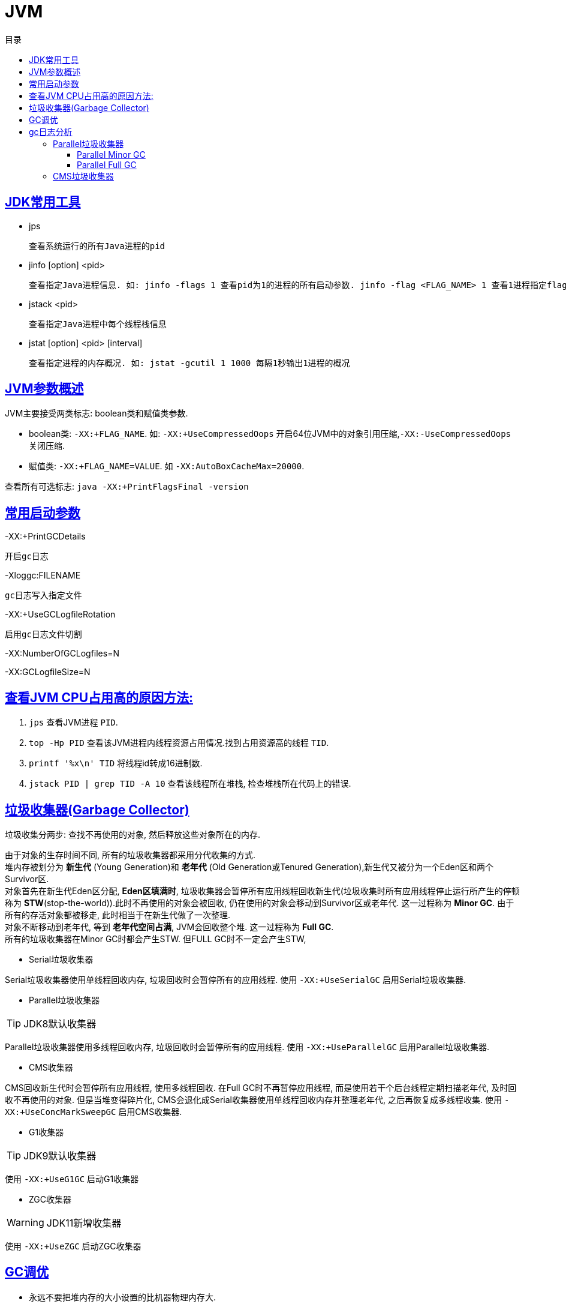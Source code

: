= JVM
:icons: font
:source-highlighter: highlightjs
:highlightjs-theme: idea
:sectlinks:
:toc: left
:toclevels: 3
:toc-title: 目录
:tabsize: 4
:docinfo: shared

== JDK常用工具

* jps

 查看系统运行的所有Java进程的pid

* jinfo [option] <pid>

 查看指定Java进程信息. 如: jinfo -flags 1 查看pid为1的进程的所有启动参数. jinfo -flag <FLAG_NAME> 1 查看1进程指定flag的值

* jstack <pid>

 查看指定Java进程中每个线程栈信息

* jstat [option] <pid> [interval]

 查看指定进程的内存概况. 如: jstat -gcutil 1 1000 每隔1秒输出1进程的概况

== JVM参数概述

JVM主要接受两类标志: boolean类和赋值类参数.

* boolean类:
 `-XX:+FLAG_NAME`. 如: `-XX:+UseCompressedOops` 开启64位JVM中的对象引用压缩,`-XX:-UseCompressedOops` 关闭压缩.

* 赋值类: `-XX:+FLAG_NAME=VALUE`. 如 `-XX:AutoBoxCacheMax=20000`.

查看所有可选标志: `java -XX:+PrintFlagsFinal -version`

== 常用启动参数

-XX:+PrintGCDetails

 开启gc日志

-Xloggc:FILENAME

 gc日志写入指定文件

-XX:+UseGCLogfileRotation

 启用gc日志文件切割

-XX:NumberOfGCLogfiles=N

-XX:GCLogfileSize=N

== 查看JVM CPU占用高的原因方法:

. `jps` 查看JVM进程 `PID`.
. `top -Hp PID` 查看该JVM进程内线程资源占用情况.找到占用资源高的线程 `TID`.
. `printf '%x\n' TID` 将线程id转成16进制数.
. `jstack PID | grep TID -A 10` 查看该线程所在堆栈, 检查堆栈所在代码上的错误.

== 垃圾收集器(Garbage Collector)

[.lead]
垃圾收集分两步: 查找不再使用的对象, 然后释放这些对象所在的内存.

[%hardbreaks]
[.lead]
由于对象的生存时间不同, 所有的垃圾收集器都采用分代收集的方式.
堆内存被划分为 *新生代* (Young Generation)和 *老年代* (Old Generation或Tenured Generation),新生代又被分为一个Eden区和两个Survivor区.
对象首先在新生代Eden区分配, *Eden区填满时*, 垃圾收集器会暂停所有应用线程回收新生代(垃圾收集时所有应用线程停止运行所产生的停顿称为 **STW**(stop-the-world)).此时不再使用的对象会被回收, 仍在使用的对象会移动到Survivor区或老年代. 这一过程称为 *Minor GC*. 由于所有的存活对象都被移走, 此时相当于在新生代做了一次整理.
对象不断移动到老年代, 等到 *老年代空间占满*, JVM会回收整个堆. 这一过程称为 *Full GC*.
所有的垃圾收集器在Minor GC时都会产生STW. 但FULL GC时不一定会产生STW,

* Serial垃圾收集器

[.lead]
Serial垃圾收集器使用单线程回收内存, 垃圾回收时会暂停所有的应用线程.
使用 `-XX:+UseSerialGC` 启用Serial垃圾收集器.

* Parallel垃圾收集器

TIP: JDK8默认收集器

[.lead]
Parallel垃圾收集器使用多线程回收内存, 垃圾回收时会暂停所有的应用线程.
使用 `-XX:+UseParallelGC` 启用Parallel垃圾收集器.

* CMS收集器

[.lead]
CMS回收新生代时会暂停所有应用线程, 使用多线程回收. 在Full GC时不再暂停应用线程, 而是使用若干个后台线程定期扫描老年代, 及时回收不再使用的对象.
但是当堆变得碎片化, CMS会退化成Serial收集器使用单线程回收内存并整理老年代, 之后再恢复成多线程收集.
使用 `-XX:+UseConcMarkSweepGC` 启用CMS收集器.

* G1收集器

TIP: JDK9默认收集器

使用 `-XX:+UseG1GC` 启动G1收集器

* ZGC收集器

WARNING: JDK11新增收集器

使用 `-XX:+UseZGC` 启动ZGC收集器

== GC调优

* 永远不要把堆内存的大小设置的比机器物理内存大.

 Full GC时JVM会访问整个堆的内容, 内存交换会拖慢GC的速度. 使用-Xms和-Xmx分别设置堆内存的最小值和最大值.
 默认64位JVM堆内存初始值为取512MB和物理内存大小1/64二者中的最小值, 最大值取32G和物理内存大小1/4二者中的最小值.

* 调整新生代与老年代的大小

.新生代大小设置参数, 后者优先级更高
** -XX:NewRatio 设置新生代与老年代的比例, 默认值为2. 默认情况下新生代大小初始值等于 `初始堆大小/(1+NewRatio)`
** -XX:NewSize 设置新生代大小的初始值
** -XX:MaxNewSize 设置新生代大小的最大值
** -Xmn 同时设置新生代的初始值和最大值

推荐设置: `-XX:NewRatio=4`

* 选择恰当的垃圾收集器

== gc日志分析

=== Parallel垃圾收集器

==== Parallel Minor GC
[source,txt]
----
{Heap before GC invocations=5 (full 2):
 PSYoungGen      total 1450496K, used 1284666K [0x0000000595580000, 0x0000000621980000, 0x00000007c0000000)
  eden space 1424384K, 90% used [0x0000000595580000,0x00000005e3c0e8b8,0x00000005ec480000)
  from space 26112K, 0% used [0x0000000620000000,0x0000000620000000,0x0000000621980000)
  to   space 174592K, 0% used [0x000000060c480000,0x000000060c480000,0x0000000616f00000)
 ParOldGen       total 2796544K, used 30083K [0x0000000140000000, 0x00000001eab00000, 0x0000000595580000)
  object space 2796544K, 1% used [0x0000000140000000,0x0000000141d60f58,0x00000001eab00000)
 Metaspace       used 56984K, capacity 58972K, committed 59136K, reserved 1099776K
  class space    used 7427K, capacity 7846K, committed 7936K, reserved 1048576K
2018-07-25T10:15:43.831+0000: 7.861: [GC (Metadata GC Threshold)
Desired survivor size 178782208 bytes, new threshold 7 (max 15)
[PSYoungGen: 1284666K->30929K(1958400K)] // <1>
 1314750K->61020K(4754944K), // <2>
  0.0605807 secs] [Times: user=0.31 sys=0.02, real=0.06 secs] // <3>
Heap after GC invocations=5 (full 2):
 PSYoungGen      total 1958400K, used 30929K [0x0000000595580000, 0x0000000620480000, 0x00000007c0000000)
  eden space 1927168K, 0% used [0x0000000595580000,0x0000000595580000,0x000000060af80000)
  from space 31232K, 99% used [0x000000060c480000,0x000000060e2b4420,0x000000060e300000)
  to   space 174592K, 0% used [0x0000000615a00000,0x0000000615a00000,0x0000000620480000)
 ParOldGen       total 2796544K, used 30091K [0x0000000140000000, 0x00000001eab00000, 0x0000000595580000)
  object space 2796544K, 1% used [0x0000000140000000,0x0000000141d62f58,0x00000001eab00000)
 Metaspace       used 56984K, capacity 58972K, committed 59136K, reserved 1099776K
  class space    used 7427K, capacity 7846K, committed 7936K, reserved 1048576K
}
----
<1> 新生代的空间使用从1284MB降到30MB, 此时整个新生代大小为1958MB
<2> 整个堆的空间使用从1314MB降到61MB
<3> 本次gc花费0.06秒(并行回收)

==== Parallel Full GC

[source,txt]
----
{Heap before GC invocations=4 (full 2):
 PSYoungGen      total 1450496K, used 25798K [0x0000000595580000, 0x0000000621980000, 0x00000007c0000000)
  eden space 1424384K, 0% used [0x0000000595580000,0x0000000595580000,0x00000005ec480000)
  from space 26112K, 98% used [0x0000000620000000,0x0000000621931828,0x0000000621980000)
  to   space 174592K, 0% used [0x000000060c480000,0x000000060c480000,0x0000000616f00000)
 ParOldGen       total 2796544K, used 12907K [0x0000000140000000, 0x00000001eab00000, 0x0000000595580000)
  object space 2796544K, 0% used [0x0000000140000000,0x0000000140c9afb8,0x00000001eab00000)
 Metaspace       used 33973K, capacity 35428K, committed 35496K, reserved 1081344K
  class space    used 4333K, capacity 4600K, committed 4608K, reserved 1048576K
2018-07-25T10:15:39.817+0000: 3.847: [Full GC (Metadata GC Threshold)
[PSYoungGen: 25798K->0K(1450496K)] // <1>
[ParOldGen: 12907K->30083K(2796544K)] // <2>
38705K->30083K(4247040K), // <3>
[Metaspace: 33973K->33973K(1081344K)], 0.0771380 secs]
[Times: user=0.40 sys=0.01, real=0.07 secs]
Heap after GC invocations=4 (full 2):
 PSYoungGen      total 1450496K, used 0K [0x0000000595580000, 0x0000000621980000, 0x00000007c0000000)
  eden space 1424384K, 0% used [0x0000000595580000,0x0000000595580000,0x00000005ec480000)
  from space 26112K, 0% used [0x0000000620000000,0x0000000620000000,0x0000000621980000)
  to   space 174592K, 0% used [0x000000060c480000,0x000000060c480000,0x0000000616f00000)
 ParOldGen       total 2796544K, used 30083K [0x0000000140000000, 0x00000001eab00000, 0x0000000595580000)
  object space 2796544K, 1% used [0x0000000140000000,0x0000000141d60f58,0x00000001eab00000)
 Metaspace       used 33973K, capacity 35428K, committed 35496K, reserved 1081344K
  class space    used 4333K, capacity 4600K, committed 4608K, reserved 1048576K
}
----
<1> 新生代的占用空间从25MB降到0, 此时整个新生代大小为1450MB
<2> 老年代的占用空间从12MB升到30MB, 此时整个老年代大小为2796MB (此时老年代经过了压缩整理)
<3> 整个堆的空间占用从38MB降到30MB, 此时整个堆的大小为4247MB


=== CMS垃圾收集器

